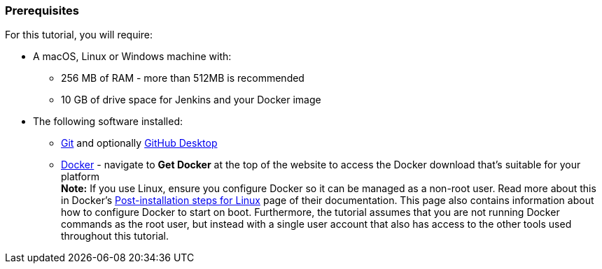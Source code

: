 ////
This file is only meant to be included as a snippet in other documents.
////

=== Prerequisites

For this tutorial, you will require:

* A macOS, Linux or Windows machine with:
** 256 MB of RAM - more than 512MB is recommended
** 10 GB of drive space for Jenkins and your Docker image
* The following software installed:
** https://git-scm.com/downloads[Git] and optionally
   https://desktop.github.com/[GitHub Desktop]
** https://www.docker.com/[Docker] - navigate to *Get Docker* at the top of the
   website to access the Docker download that's suitable for your platform +
   *Note:* If you use Linux, ensure you configure Docker so it can be managed
   as a non-root user. Read more about this in Docker's
   https://docs.docker.com/engine/installation/linux/linux-postinstall/[Post-installation
   steps for Linux] page of their documentation. This page also contains
   information about how to configure Docker to start on boot. Furthermore, the
   tutorial assumes that you are not running Docker commands as the root user,
   but instead with a single user account that also has access to the other
   tools used throughout this tutorial.
